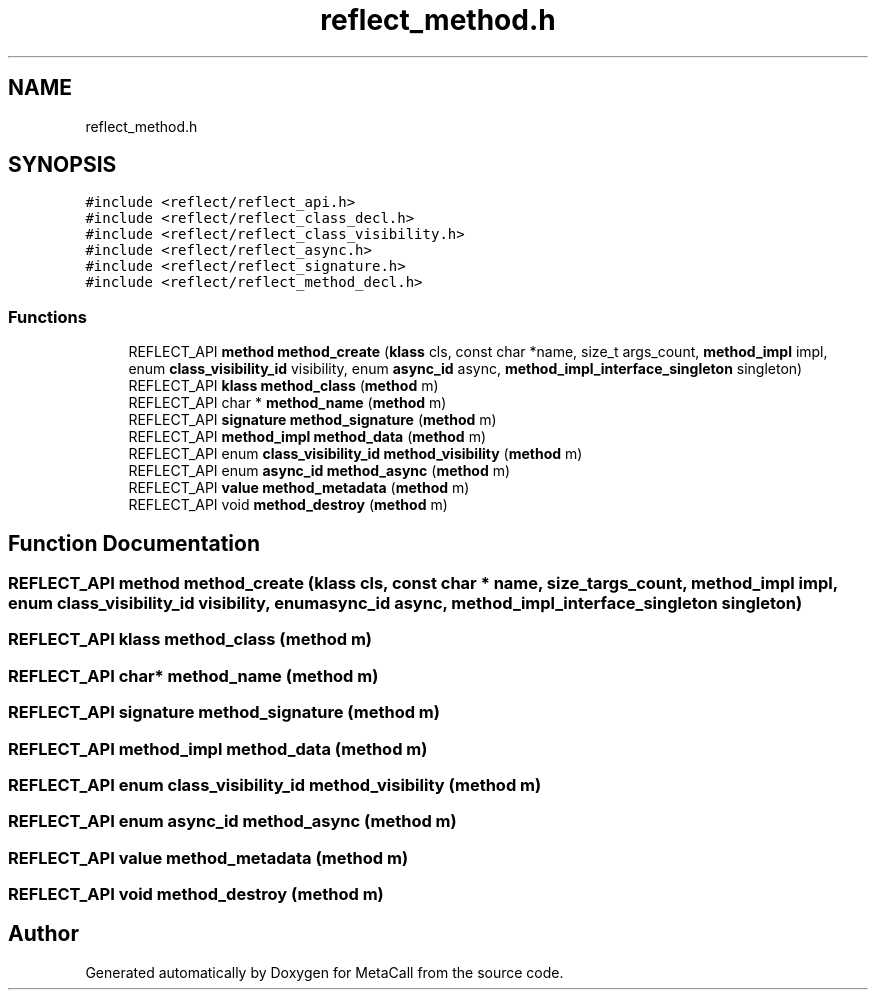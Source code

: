 .TH "reflect_method.h" 3 "Fri Oct 21 2022" "Version 0.5.37.bcb1f0a69648" "MetaCall" \" -*- nroff -*-
.ad l
.nh
.SH NAME
reflect_method.h
.SH SYNOPSIS
.br
.PP
\fC#include <reflect/reflect_api\&.h>\fP
.br
\fC#include <reflect/reflect_class_decl\&.h>\fP
.br
\fC#include <reflect/reflect_class_visibility\&.h>\fP
.br
\fC#include <reflect/reflect_async\&.h>\fP
.br
\fC#include <reflect/reflect_signature\&.h>\fP
.br
\fC#include <reflect/reflect_method_decl\&.h>\fP
.br

.SS "Functions"

.in +1c
.ti -1c
.RI "REFLECT_API \fBmethod\fP \fBmethod_create\fP (\fBklass\fP cls, const char *name, size_t args_count, \fBmethod_impl\fP impl, enum \fBclass_visibility_id\fP visibility, enum \fBasync_id\fP async, \fBmethod_impl_interface_singleton\fP singleton)"
.br
.ti -1c
.RI "REFLECT_API \fBklass\fP \fBmethod_class\fP (\fBmethod\fP m)"
.br
.ti -1c
.RI "REFLECT_API char * \fBmethod_name\fP (\fBmethod\fP m)"
.br
.ti -1c
.RI "REFLECT_API \fBsignature\fP \fBmethod_signature\fP (\fBmethod\fP m)"
.br
.ti -1c
.RI "REFLECT_API \fBmethod_impl\fP \fBmethod_data\fP (\fBmethod\fP m)"
.br
.ti -1c
.RI "REFLECT_API enum \fBclass_visibility_id\fP \fBmethod_visibility\fP (\fBmethod\fP m)"
.br
.ti -1c
.RI "REFLECT_API enum \fBasync_id\fP \fBmethod_async\fP (\fBmethod\fP m)"
.br
.ti -1c
.RI "REFLECT_API \fBvalue\fP \fBmethod_metadata\fP (\fBmethod\fP m)"
.br
.ti -1c
.RI "REFLECT_API void \fBmethod_destroy\fP (\fBmethod\fP m)"
.br
.in -1c
.SH "Function Documentation"
.PP 
.SS "REFLECT_API \fBmethod\fP method_create (\fBklass\fP cls, const char * name, size_t args_count, \fBmethod_impl\fP impl, enum \fBclass_visibility_id\fP visibility, enum \fBasync_id\fP async, \fBmethod_impl_interface_singleton\fP singleton)"

.SS "REFLECT_API \fBklass\fP method_class (\fBmethod\fP m)"

.SS "REFLECT_API char* method_name (\fBmethod\fP m)"

.SS "REFLECT_API \fBsignature\fP method_signature (\fBmethod\fP m)"

.SS "REFLECT_API \fBmethod_impl\fP method_data (\fBmethod\fP m)"

.SS "REFLECT_API enum \fBclass_visibility_id\fP method_visibility (\fBmethod\fP m)"

.SS "REFLECT_API enum \fBasync_id\fP method_async (\fBmethod\fP m)"

.SS "REFLECT_API \fBvalue\fP method_metadata (\fBmethod\fP m)"

.SS "REFLECT_API void method_destroy (\fBmethod\fP m)"

.SH "Author"
.PP 
Generated automatically by Doxygen for MetaCall from the source code\&.

